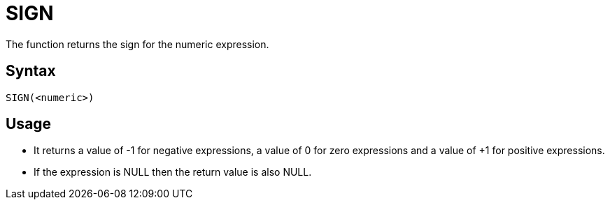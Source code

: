 ////
Licensed to the Apache Software Foundation (ASF) under one
or more contributor license agreements.  See the NOTICE file
distributed with this work for additional information
regarding copyright ownership.  The ASF licenses this file
to you under the Apache License, Version 2.0 (the
"License"); you may not use this file except in compliance
with the License.  You may obtain a copy of the License at
  http://www.apache.org/licenses/LICENSE-2.0
Unless required by applicable law or agreed to in writing,
software distributed under the License is distributed on an
"AS IS" BASIS, WITHOUT WARRANTIES OR CONDITIONS OF ANY
KIND, either express or implied.  See the License for the
specific language governing permissions and limitations
under the License.
////
= SIGN

The function returns the sign for the numeric expression.

== Syntax
----
SIGN(<numeric>)
----

== Usage

* It returns a value of -1 for negative expressions, a value of 0 for zero expressions and a value of +1 for positive expressions. 
* If the expression is NULL then the return value is also NULL.

